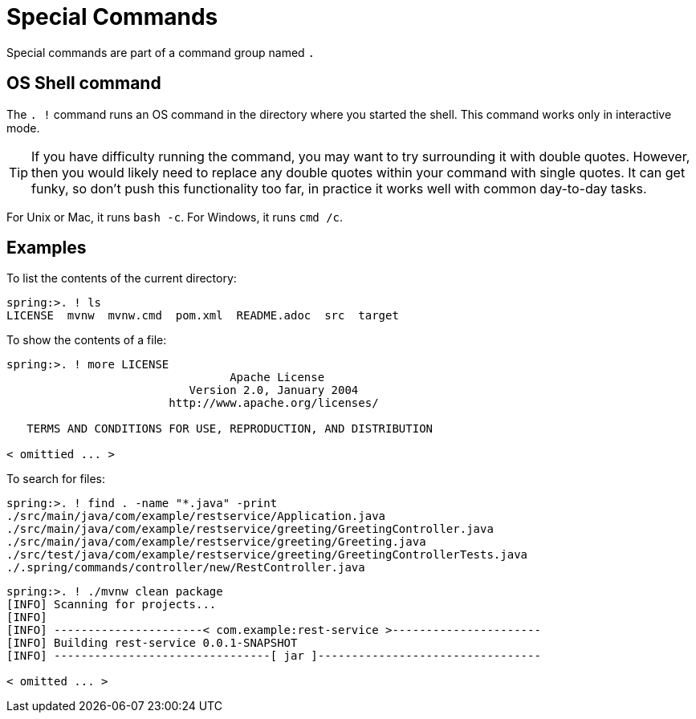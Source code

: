 = Special Commands

Special commands are part of a command group named `.`

== OS Shell command

The `. !` command runs an OS command in the directory where you started the shell.
This command works only in interactive mode.

TIP: If you have difficulty running the command, you may want to try surrounding it with double quotes. However, then you would likely need to replace any double quotes within your command with single quotes.
It can get funky, so don't push this functionality too far, in practice it works well with common day-to-day tasks.

For Unix or Mac, it runs `bash -c`. For Windows, it runs `cmd /c`.

== Examples

To list the contents of the current directory:

[source, bash]
----
spring:>. ! ls
LICENSE  mvnw  mvnw.cmd  pom.xml  README.adoc  src  target
----

To show the contents of a file:

[source, bash]
----
spring:>. ! more LICENSE
                                 Apache License
                           Version 2.0, January 2004
                        http://www.apache.org/licenses/

   TERMS AND CONDITIONS FOR USE, REPRODUCTION, AND DISTRIBUTION

< omittied ... >
----

To search for files:

[source, bash]
----
spring:>. ! find . -name "*.java" -print
./src/main/java/com/example/restservice/Application.java
./src/main/java/com/example/restservice/greeting/GreetingController.java
./src/main/java/com/example/restservice/greeting/Greeting.java
./src/test/java/com/example/restservice/greeting/GreetingControllerTests.java
./.spring/commands/controller/new/RestController.java
----

[source,bash]
----
spring:>. ! ./mvnw clean package
[INFO] Scanning for projects...
[INFO]
[INFO] ----------------------< com.example:rest-service >----------------------
[INFO] Building rest-service 0.0.1-SNAPSHOT
[INFO] --------------------------------[ jar ]---------------------------------

< omitted ... >
----
